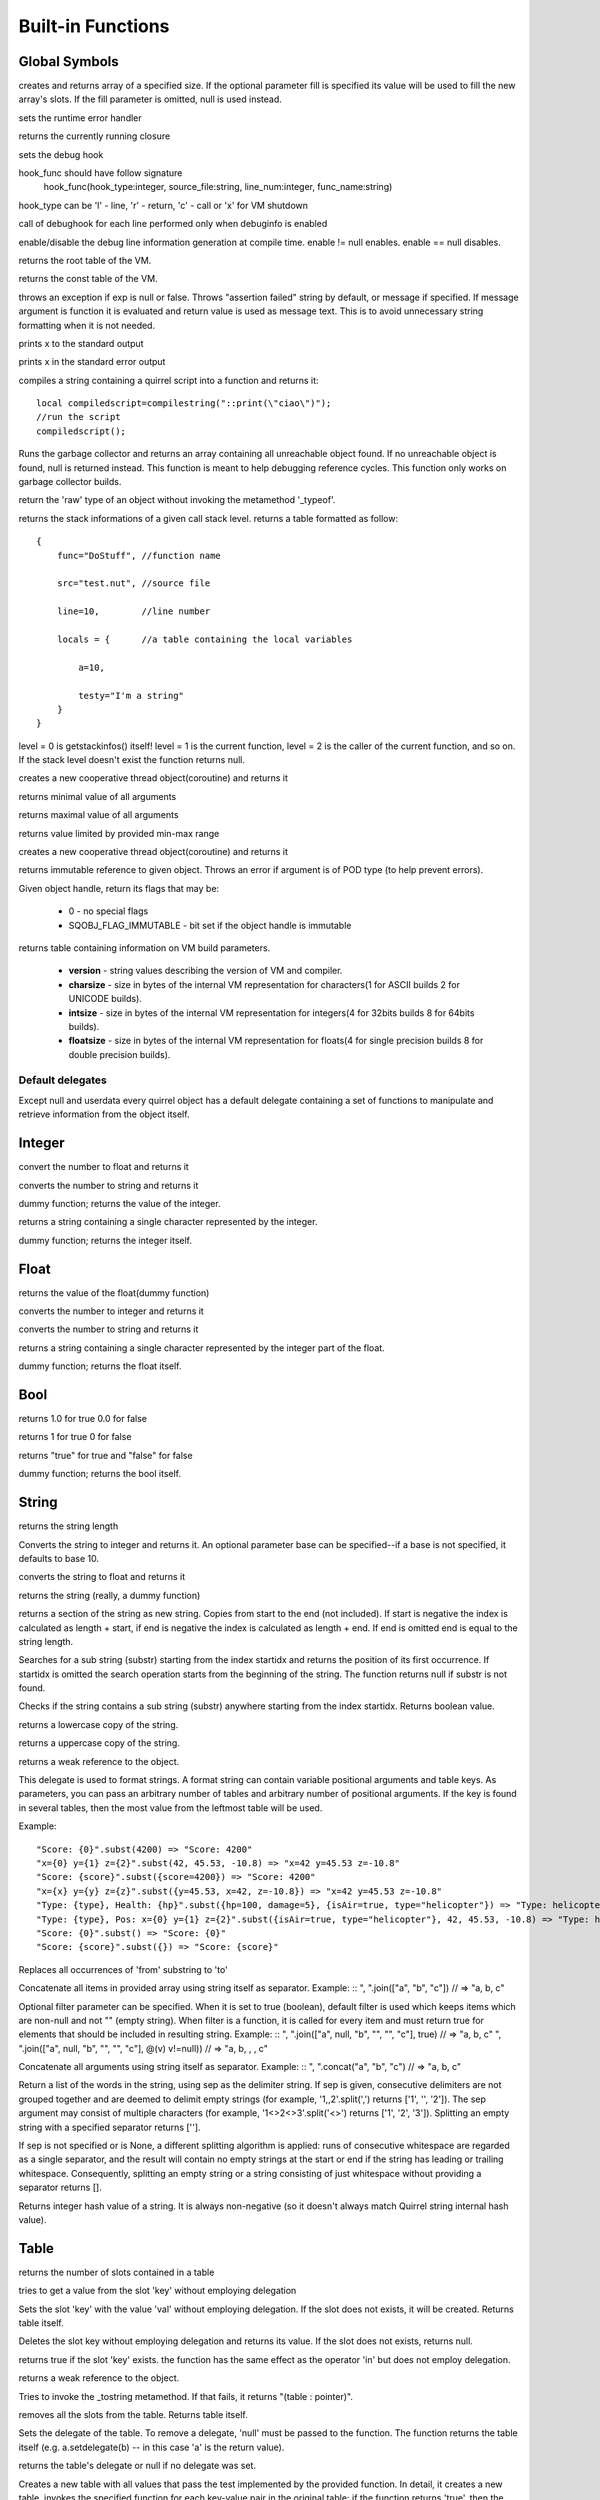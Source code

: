 .. _builtin_functions:


==================
Built-in Functions
==================

.. index::
    single: Built-in Functions
    pair: Global Symbols; Built-in Functions


^^^^^^^^^^^^^^
Global Symbols
^^^^^^^^^^^^^^

.. sq:function:: array(size,[fill])

creates and returns array of a specified size. If the optional parameter fill is specified its value will be used to fill the new array's slots. If the fill parameter is omitted, null is used instead.

.. sq:function:: seterrorhandler(func)


sets the runtime error handler

.. sq:function:: callee()


returns the currently running closure

.. sq:function:: setdebughook(hook_func)

sets the debug hook

hook_func should have follow signature
  hook_func(hook_type:integer, source_file:string, line_num:integer, func_name:string)

hook_type can be 'l' - line, 'r' - return, 'c' - call or 'x' for VM shutdown

call of debughook for each line performed only when debuginfo is enabled

.. sq:function:: enabledebuginfo(enable)

enable/disable the debug line information generation at compile time. enable != null enables. enable == null disables.

.. sq:function:: getroottable()

returns the root table of the VM.

.. sq:function:: getconsttable()

returns the const table of the VM.

.. sq:function:: assert(exp, [message])

throws an exception if exp is null or false. Throws "assertion failed" string by default, or message if specified.
If message argument is function it is evaluated and return value is used as message text. This is to avoid
unnecessary string formatting when it is not needed.

.. sq:function:: print(x)

prints x to the standard output

.. sq:function:: error(x)

prints x in the standard error output

.. sq:function:: compilestring(string,[buffername])

compiles a string containing a quirrel script into a function and returns it::

    local compiledscript=compilestring("::print(\"ciao\")");
    //run the script
    compiledscript();

.. sq:function:: collectgarbage()

    Runs the garbage collector and returns the number of reference cycles found (and deleted). This function only works on garbage collector builds.

.. sq:function:: resurrectunreachable()

Runs the garbage collector and returns an array containing all unreachable object found. If no unreachable object is found, null is returned instead. This function is meant to help debugging reference cycles. This function only works on garbage collector builds.

.. sq:function:: type(obj)

return the 'raw' type of an object without invoking the metamethod '_typeof'.

.. sq:function:: getstackinfos(level)

returns the stack informations of a given call stack level. returns a table formatted as follow: ::

    {
        func="DoStuff", //function name

        src="test.nut", //source file

        line=10,        //line number

        locals = {      //a table containing the local variables

            a=10,

            testy="I'm a string"
        }
    }

level = 0 is getstackinfos() itself! level = 1 is the current function, level = 2 is the caller of the current function, and so on. If the stack level doesn't exist the function returns null.

.. sq:function:: newthread(threadfunc)

creates a new cooperative thread object(coroutine) and returns it

.. sq:function:: min(x, y, [z], [w], ...)

returns minimal value of all arguments

.. sq:function:: max(x, y, [z], [w], ...)

returns maximal value of all arguments

.. sq:function:: clamp(x, min_val, max_val)

returns value limited by provided min-max range

creates a new cooperative thread object(coroutine) and returns it

.. sq:function:: freeze(x)

returns immutable reference to given object.
Throws an error if argument is of POD type (to help prevent errors).

.. sq:function:: getobjflags(x)

Given object handle, return its flags that may be:

  * 0 - no special flags
  * SQOBJ_FLAG_IMMUTABLE - bit set if the object handle is immutable

.. sq:function:: getbuildinfo(x)

returns table containing information on VM build parameters.

  * **version** - string values describing the version of VM and compiler.
  * **charsize** - size in bytes of the internal VM representation for characters(1 for ASCII builds 2 for UNICODE builds).
  * **intsize** - size in bytes of the internal VM representation for integers(4 for 32bits builds 8 for 64bits builds).
  * **floatsize** - size in bytes of the internal VM representation for floats(4 for single precision builds 8 for double precision builds).

-----------------
Default delegates
-----------------

Except null and userdata every quirrel object has a default delegate containing a set of functions to manipulate and retrieve information from the object itself.

^^^^^^^^
Integer
^^^^^^^^

.. sq:function:: integer.tofloat()

convert the number to float and returns it


.. sq:function:: integer.tostring()

converts the number to string and returns it


.. sq:function:: integer.tointeger()

dummy function; returns the value of the integer.


.. sq:function:: integer.tochar()

returns a string containing a single character represented by the integer.


.. sq:function:: integer.weakref()

dummy function; returns the integer itself.

^^^^^
Float
^^^^^

.. sq:function:: float.tofloat()

returns the value of the float(dummy function)


.. sq:function:: float.tointeger()

converts the number to integer and returns it


.. sq:function:: float.tostring()

converts the number to string and returns it


.. sq:function:: float.tochar()

returns a string containing a single character represented by the integer part of the float.


.. sq:function:: float.weakref()

dummy function; returns the float itself.

^^^^
Bool
^^^^

.. sq:function:: bool.tofloat()

returns 1.0 for true 0.0 for false


.. sq:function:: bool.tointeger()

returns 1 for true 0 for false


.. sq:function:: bool.tostring()

returns "true" for true and "false" for false


.. sq:function:: bool.weakref()

dummy function; returns the bool itself.

^^^^^^
String
^^^^^^

.. sq:function:: string.len()

returns the string length


.. sq:function:: string.tointeger([base])

Converts the string to integer and returns it. An optional parameter base can be specified--if a base is not specified, it defaults to base 10.


.. sq:function:: string.tofloat()

converts the string to float and returns it


.. sq:function:: string.tostring()

returns the string (really, a dummy function)


.. sq:function:: string.slice(start,[end])

returns a section of the string as new string. Copies from start to the end (not included). If start is negative the index is calculated as length + start, if end is negative the index is calculated as length + end. If end is omitted end is equal to the string length.


.. sq:function:: string.indexof(substr,[startidx])

Searches for a sub string (substr) starting from the index startidx and returns the position of its first occurrence. If startidx is omitted the search operation starts from the beginning of the string. The function returns null if substr is not found.

.. sq:function:: string.contains(substr,[startidx])

Checks if the string contains a sub string (substr) anywhere starting from the index startidx. Returns boolean value.


.. sq:function:: string.tolower()

returns a lowercase copy of the string.


.. sq:function:: string.toupper()

returns a uppercase copy of the string.


.. sq:function:: string.weakref()

returns a weak reference to the object.

.. sq:function:: string.subst(...)

This delegate is used to format strings. A format string can contain variable positional arguments and table keys.
As parameters, you can pass an arbitrary number of tables and arbitrary number of positional arguments. If the key is found in several tables,
then the most value from the leftmost table will be used.

Example: ::

"Score: {0}".subst(4200) => "Score: 4200"
"x={0} y={1} z={2}".subst(42, 45.53, -10.8) => "x=42 y=45.53 z=-10.8"
"Score: {score}".subst({score=4200}) => "Score: 4200"
"x={x} y={y} z={z}".subst({y=45.53, x=42, z=-10.8}) => "x=42 y=45.53 z=-10.8"
"Type: {type}, Health: {hp}".subst({hp=100, damage=5}, {isAir=true, type="helicopter"}) => "Type: helicopter, Health: 100"
"Type: {type}, Pos: x={0} y={1} z={2}".subst({isAir=true, type="helicopter"}, 42, 45.53, -10.8) => "Type: helicopter, Pos: x=42 y=45.53 z=-10.8"
"Score: {0}".subst() => "Score: {0}"
"Score: {score}".subst({}) => "Score: {score}"

.. sq:function:: string.replace(from, to)

Replaces all occurrences of 'from' substring to 'to'

.. sq:function:: string.join(arr, [filter])

Concatenate all items in provided array using string itself as separator.
Example: ::
", ".join(["a", "b", "c"]) // => "a, b, c"

Optional filter parameter can be specified.
When it is set to true (boolean), default filter is used which keeps items which are non-null and not "" (empty string).
When filter is a function, it is called for every item and must return true for elements that should be included in resulting string.
Example: ::
", ".join(["a", null, "b", "", "", "c"], true) // => "a, b, c"
", ".join(["a", null, "b", "", "", "c"], @(v) v!=null)) // => "a, b, , , c"

.. sq:function:: string.concat(...)

Concatenate all arguments using string itself as separator.
Example: ::
", ".concat("a", "b", "c") // => "a, b, c"

.. sq:function:: string.split([sep])

Return a list of the words in the string, using sep as the delimiter string.
If sep is given, consecutive delimiters are not grouped together and are deemed to delimit empty strings
(for example, '1,,2'.split(',') returns ['1', '', '2']).
The sep argument may consist of multiple characters (for example, '1<>2<>3'.split('<>') returns ['1', '2', '3']).
Splitting an empty string with a specified separator returns [''].

If sep is not specified or is None, a different splitting algorithm is applied:
runs of consecutive whitespace are regarded as a single separator, and the result will contain no empty strings
at the start or end if the string has leading or trailing whitespace.
Consequently, splitting an empty string or a string consisting of just whitespace without providing a separator returns [].

.. sq:function:: string.hash()

Returns integer hash value of a string. It is always non-negative (so it doesn't always match Quirrel string internal hash value).

^^^^^
Table
^^^^^

.. sq:function:: table.len()

returns the number of slots contained in a table


.. sq:function:: table.rawget(key)

tries to get a value from the slot 'key' without employing delegation


.. sq:function:: table.rawset(key,val)

Sets the slot 'key' with the value 'val' without employing delegation. If the slot does not exists, it will be created. Returns table itself.


.. sq:function:: table.rawdelete()

Deletes the slot key without employing delegation and returns its value. If the slot does not exists, returns null.


.. sq:function:: table.rawin(key)

returns true if the slot 'key' exists. the function has the same effect as the operator 'in' but does not employ delegation.


.. sq:function:: table.weakref()

returns a weak reference to the object.


.. sq:function:: table.tostring()

Tries to invoke the _tostring metamethod. If that fails, it returns "(table : pointer)".


.. sq:function:: table.clear()

removes all the slots from the table. Returns table itself.


.. sq:function:: table.setdelegate(table)

Sets the delegate of the table. To remove a delegate, 'null' must be passed to the function. The function returns the table itself (e.g. a.setdelegate(b) -- in this case 'a' is the return value).


.. sq:function:: table.getdelegate()

returns the table's delegate or null if no delegate was set.


.. sq:function:: table.filter(func(val, [key], [table_ref]))

Creates a new table with all values that pass the test implemented by the provided function. In detail, it creates a new table, invokes the specified function for each key-value pair in the original table; if the function returns 'true', then the value is added to the newly created table at the same key.

.. sq:function:: table.keys()

returns an array containing all the keys of the table slots.

.. sq:function:: table.values()

returns an array containing all the values of the table slots.

.. sq:function:: table.topairs()

returns an array containing arrays of pairs [key, value]. Useful when you need to sort data from table.

.. sq:function:: table.map(func(slot_value, [slot_key], [table_ref]))

Creates a new table of the same size. For each element in the original table invokes the function 'func' and assigns the return value of the function to the corresponding slot of the newly created table.
Provided func can accept up to 3 arguments: slot value (required), slot key in table (optional), reference to table itself (optional).
If callback func throws null, the element is skipped and not added to destination table.

.. sq:function:: table.each(func(slot_value, [slot_key], [table_ref]))

Iterates a table and calls provided function for each element.

.. sq:function:: table.findindex(func(slot_value, [slot_key], [table_ref]))

Performs a linear search calling provided function for each value in the table.
Returns the index of the value if it was found (callback returned true (non-false) value) or null otherwise.

.. sq:function:: table.findvalue(func(slot_value, [slot_key], [table_ref]), [def=null])

Performs a linear search calling provided function for each value in the table.
Returns matched value (for which callback returned non-false value) or default value otherwise (null if not provided).

.. sq:function:: table.reduce(func(accumulator, slot_value, [slot_key], [table_ref]), [initializer])

Reduces a table to a single value (similar to array.reduce()).
For each table slot invokes the function 'func' passing the initial value
(or value from the previous callback call) and the value of the current element.
Callback function can also take optional parameters: key in table for current value and reference to table itself.
Iteration order is not determined.

.. sq:function:: table.__merge(table_1, [table_2], [table_3], ...)

This delegate is used to create new table from old and given.
Arguments to merge fields from can be tables, classes and instances.

.. sq:function:: table.getfuncinfos()

If table has a delegate with _call() metamethod, get info about it (see function.getfuncinfos() for details).


Example: ::

    local foo = {fizz=1}
    local bar = foo.__merge({buzz=2})
    => foo == {fizz=1}; bar={fizz=1, buzz=2}


.. sq:function:: table.__update(table_1, [table_2], [table_3], ...)

This delegate is used to update new table with values from given ones.
In other words it mutates table with data from provided tables.

Example: ::

    local foo = {fizz=1}
    local bar = foo.__update({buzz=2})
    => foo == {fizz=1, bazz=2}; bar={fizz=1, buzz=2}


^^^^^^
Array
^^^^^^

.. sq:function:: array.len()

returns the length of the array


.. sq:function:: array.append(val, [val_2], [val_3], ...)

sequentially appends the values of arguments 'val' to the end of the array. Returns array itself.


.. sq:function:: array.extend(array_1, [array_2], [array_3], ...)

Extends the array by appending all the items in all the arrays passed as arguments. Returns target array itself.


.. sq:function:: array.pop()

removes a value from the back of the array and returns it.


.. sq:function:: array.top()

returns the value of the array with the higher index


.. sq:function:: array.insert(idx,val)

inserts the value 'val' at the position 'idx' in the array. Returns array itself.


.. sq:function:: array.remove(idx)

removes the value at the position 'idx' in the array and returns its value.


.. sq:function:: array.resize(size,[fill])

Resizes the array. If the optional parameter 'fill' is specified, its value will be used to fill the new array's slots when the size specified is bigger than the previous size. If the fill parameter is omitted, null is used instead. Returns array itself.


.. sq:function:: array.sort([compare_func])

Sorts the array in-place. A custom compare function can be optionally passed. The function prototype as to be the following.::

    function custom_compare(a,b)
    {
        if(a>b) return 1
        else if(a<b) return -1
        return 0;
    }

a more compact version of a custom compare can be written using a lambda expression and the operator <=> ::

    arr.sort(@(a,b) a <=> b);

Returns array itself.

.. sq:function:: array.reverse()

reverse the elements of the array in place. Returns array itself.


.. sq:function:: array.slice(start,[end])

Returns a section of the array as new array. Copies from start to the end (not included). If start is negative the index is calculated as length + start, if end is negative the index is calculated as length + end. If end is omitted end is equal to the array length.


.. sq:function:: array.weakref()

returns a weak reference to the object.


.. sq:function:: array.tostring()

returns the string "(array : pointer)".


.. sq:function:: array.totable()

Creates a table from arrays containing arrays of pairs [key,value]. Reverse of table.topairs().


.. sq:function:: array.clear()

removes all the items from the array


.. sq:function:: array.map(func(item_value, [item_index], [array_ref]))

Creates a new array of the same size. For each element in the original array invokes the function 'func' and assigns the return value of the function to the corresponding element of the newly created array.
Provided func can accept up to 3 arguments: array item value (required), array item index (optional), reference to array itself (optional).
If callback func throws null, the element is skipped and not added to destination array.


.. sq:function:: array.apply(func([item_value, [item_index], [array_ref]))

for each element in the array invokes the function 'func' and replace the original value of the element with the return value of the function.

.. sq:function:: array.each(func(item_value, [item_index], [array_ref]))

Iterates an array and calls provided function for each element.

.. sq:function:: array.reduce(func(prevval,curval,[index],[array_ref]), [initializer])

Reduces an array to a single value. For each element in the array invokes the function 'func' passing
the initial value (or value from the previous callback call) and the value of the current element.
Callback can optionally accept index of current value and reference to array itself.
The return value of the function is then used as 'prevval' for the next element.
If the optional initializer is present, it is placed before the items of the array in the calculation,
and serves as a default when the sequence is empty.
If initializer is not given then for sequence contains only one item, reduce() returns the first item,
and for empty sequence returns null.

Given an sequence with 2 or more elements (including initializer) calls the function with the first two elements as the parameters,
gets that result, then calls the function with that result and the third element, gets that result,
calls the function with that result and the fourth parameter and so on until all element have been processed.
Finally, returns the return value of the last invocation of func.


.. sq:function:: array.filter(func(val, [index], [array_ref]))

Creates a new array with all elements that pass the test implemented by the provided function. In detail, it creates a new array, for each element in the original array invokes the specified function passing the index of the element and it's value; if the function returns 'true', then the value of the corresponding element is added on the newly created array.

.. sq:function:: array.indexof(value)

Performs a linear search for the value in the array. Returns the index of the value if it was found null otherwise.

.. sq:function:: array.contains(value)

Performs a linear search for the value in the array. Returns true if it was found and false otherwise.

.. sq:function:: array.findindex(func(item_value, [item_index], [array_ref]))

Performs a linear search calling provided function for each value in the array.
Returns the index of the value if it was found (callback returned true (non-false) value) or null otherwise.

.. sq:function:: array.findvalue(func(item_value, [item_index], [array_ref]), [def=null])

Performs a linear search calling provided function for each value in the array.
Returns matched value (for which callback returned non-false value) or default value otherwise (null if not provided).

.. sq:function:: array.replace(source_arr)

Copies content of source array into given array by replacing its contents. Returns target array itself.

^^^^^^^^
Function
^^^^^^^^

.. sq:function:: function.call(_this,args...)

calls the function with the specified environment object('this') and parameters


.. sq:function:: function.pcall(_this,args...)

calls the function with the specified environment object('this') and parameters, this function will not invoke the error callback in case of failure(pcall stays for 'protected call')


.. sq:function:: function.acall(array_args)

calls the function with the specified environment object('this') and parameters. The function accepts an array containing the parameters that will be passed to the called function.Where array_args has to contain the required 'this' object at the [0] position.


.. sq:function:: function.pacall(array_args)

calls the function with the specified environment object('this') and parameters. The function accepts an array containing the parameters that will be passed to the called function.Where array_args has to contain the required 'this' object at the [0] position. This function will not invoke the error callback in case of failure(pacall stays for 'protected array call')


.. sq:function:: function.weakref()

returns a weak reference to the object.


.. sq:function:: function.tostring()

returns the string "(closure : pointer)".


.. sq:function:: function.setroot(table)

sets the root table of a closure


.. sq:function:: function.getroot()

returns the root table of the closure


.. sq:function:: function.bindenv(env)

clones the function(aka closure) and bind the environment object to it(table,class or instance). the this parameter of the newly create function will always be set to env. Note that the created function holds a weak reference to its environment object so cannot be used to control its lifetime.


.. sq:function:: function.getfuncinfos()

returns a table containing informations about the function, like parameters, name and source name; ::

    //the data is returned as a table is in form
    //pure quirrel function
    {
      native = false
      name = "zefuncname"
      src = "/somthing/something.nut"
      parameters = ["a","b","c"]
      defparams = [1,"def"]
      varargs = 2
      freevars = 0
    }
    //native C function
    {
      native = true
      name = "zefuncname"
      paramscheck = 2
      typecheck = [83886082,83886384] //this is the typemask (see C defines OT_INTEGER,OT_FLOAT etc...)
      freevars = 2
    }

.. sq:function:: function.getfreevar(idx)

returns a table containing information about given free variable ::
  { name="foo", value=5 }


^^^^^
Class
^^^^^

.. sq:function:: class.instance()

returns a new instance of the class. this function does not invoke the instance constructor. The constructor must be explicitly called (eg. class_inst.constructor(class_inst) ).


.. sq:function:: class.rawin(key)

returns true if the slot 'key' exists. the function has the same effect as the operator 'in' but does not employ delegation.


.. sq:function:: class.weakref()

returns a weak reference to the object.


.. sq:function:: class.tostring()

returns the string "(class : pointer)".


.. sq:function:: class.rawget(key)

tries to get a value from the slot 'key' without employing delegation


.. sq:function:: class.rawset(key,val)

sets the slot 'key' with the value 'val' without employing delegation. If the slot does not exists, it will be created.


.. sq:function:: class.newmember(key,val,[bstatic])

sets/adds the slot 'key' with the value 'val' and if present invokes the _newmember metamethod. If bstatic is true the slot will be added as static. If the slot does not exists , it will be created.


.. sq:function:: class.rawnewmember(key,val,[bstatic])

sets/adds the slot 'key' with the value 'val'. If bstatic is true the slot will be added as static. If the slot does not exist, it will be created. It doesn't invoke any metamethod.

.. sq:function:: class.getfuncinfos()

If class has _call() metamethod, get info about it (see function.getfuncinfos() for details).

.. sq:function:: class.getmetamethod(name)

Returns metamethod closure (e.g. Foo.getmetamethod("_add")) or null if method is not implemented in class.

.. sq:function:: class.__merge(table_or_class_1, [table_or_class_2], [table_or_class_3], ...)

This delegate is used to create new class from old and given.
Arguments to merge fields from can be tables, classes and instances.

.. sq:function:: class.__update(table_1, [table_2], [table_3], ...)

This delegate is used to update new table with values from given ones.
In other words it mutates table with data from provided tables.

^^^^^^^^^^^^^^
Class Instance
^^^^^^^^^^^^^^

.. sq:function:: instance.getclass()

returns the class that created the instance.


.. sq:function:: instance.rawin(key)

    :param key: ze key

returns true if the slot 'key' exists. the function has the same effect as the operator 'in' but does not employ delegation.


.. sq:function:: instance.weakref()

returns a weak reference to the object.


.. sq:function:: instance.tostring()

tries to invoke the _tostring metamethod, if failed. returns "(instance : pointer)".


.. sq:function:: instance.rawget(key)

tries to get a value from the slot 'key' without employing delegation


.. sq:function:: instance.rawset(key,val)

sets the slot 'key' with the value 'val' without employing delegation. If the slot does not exists, it will be created.

.. sq:function:: instance.getfuncinfos()

If instance has _call() metamethod, get info about it (see function.getfuncinfos() for details).

.. sq:function:: instance.getmetamethod(name)

Returns metamethod closure (e.g. foo.getmetamethod("_add")) or null if method is not implemented in class.


^^^^^^^^^^^^^^
Generator
^^^^^^^^^^^^^^


.. sq:function:: generator.getstatus()

returns the status of the generator as string : "running", "dead" or "suspended".


.. sq:function:: generator.weakref()

returns a weak reference to the object.


.. sq:function:: generator.tostring()

returns the string "(generator : pointer)".

^^^^^^^^^^^^^^
Thread
^^^^^^^^^^^^^^

.. sq:function:: thread.call(...)

starts the thread with the specified parameters


.. sq:function:: thread.wakeup([wakeupval])

wakes up a suspended thread, accepts a optional parameter that will be used as return value for the function that suspended the thread(usually suspend())


.. sq:function:: thread.wakeupthrow(objtothrow,[propagateerror = true])

wakes up a suspended thread, throwing an exception in the awaken thread, throwing the object 'objtothrow'.


.. sq:function:: thread.getstatus()

returns the status of the thread ("idle","running","suspended")


.. sq:function:: thread.weakref()

returns a weak reference to the object.


.. sq:function:: thread.tostring()

returns the string "(thread : pointer)".


.. sq:function:: thread.getstackinfos(stacklevel)

returns the stack frame informations at the given stack level (0 is the current function 1 is the caller and so on).

^^^^^^^^^^^^^^
Weak Reference
^^^^^^^^^^^^^^

.. sq:function:: weakreference.ref()

returns the object that the weak reference is pointing at; null if the object that was point at was destroyed.


.. sq:function:: weakreference.weakref()

returns a weak reference to the object.


.. sq:function:: weakreference.tostring()

returns the string "(weakref : pointer)".

^^^^^^^^^^^^^^
Userdata
^^^^^^^^^^^^^^

.. sq:function:: userdata.getfuncinfos()

If userdata has _call() metamethod in delegate, get info about it (see function.getfuncinfos() for details).
